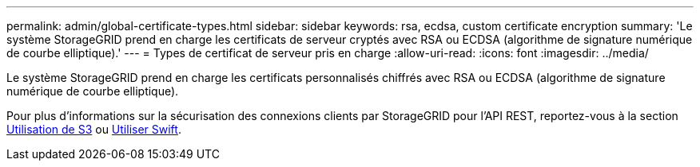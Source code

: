 ---
permalink: admin/global-certificate-types.html 
sidebar: sidebar 
keywords: rsa, ecdsa, custom certificate encryption 
summary: 'Le système StorageGRID prend en charge les certificats de serveur cryptés avec RSA ou ECDSA (algorithme de signature numérique de courbe elliptique).' 
---
= Types de certificat de serveur pris en charge
:allow-uri-read: 
:icons: font
:imagesdir: ../media/


[role="lead"]
Le système StorageGRID prend en charge les certificats personnalisés chiffrés avec RSA ou ECDSA (algorithme de signature numérique de courbe elliptique).

Pour plus d'informations sur la sécurisation des connexions clients par StorageGRID pour l'API REST, reportez-vous à la section xref:../s3/index.adoc[Utilisation de S3] ou xref:../swift/index.adoc[Utiliser Swift].
